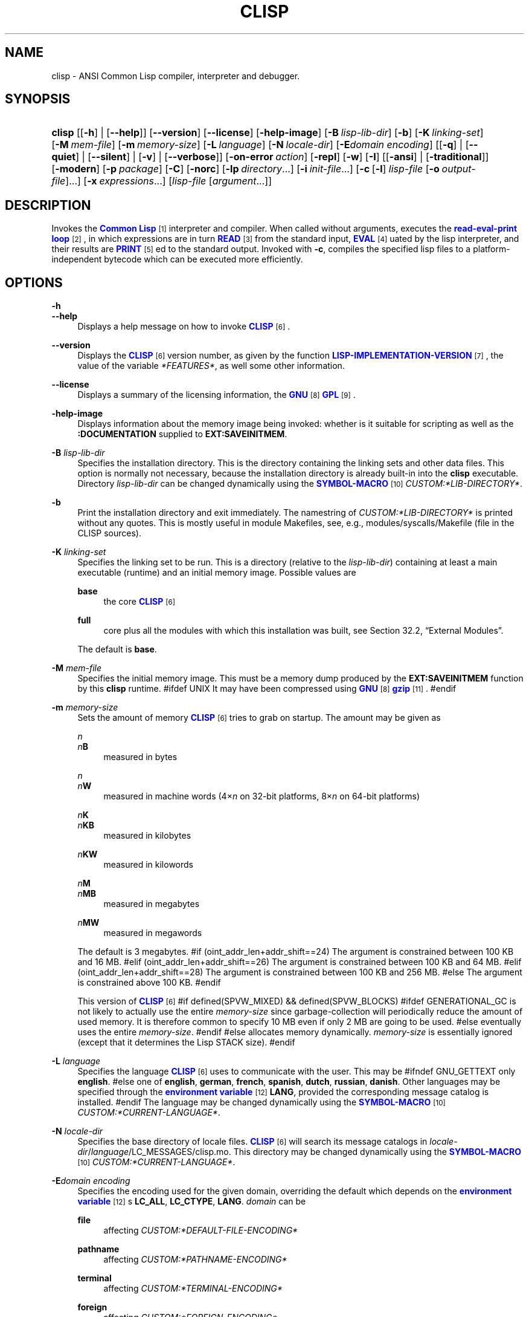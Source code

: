 '\" t
.\"     Title: clisp
.\"    Author: Bruno Haible <\m[blue]\fB\%http://www.haible.de/bruno/\fR\m[]>
.\" Generator: DocBook XSL Stylesheets vsnapshot_8448 <http://docbook.sf.net/>
.\"      Date: Last modified: 2009-06-15
.\"    Manual: Platform: @PLATFORM@
.\"    Source: CLISP 2.47++
.\"  Language: English
.\"
.TH "CLISP" "1" "Last modified: 2009\-06\-15" "CLISP 2.47++" "Platform: @PLATFORM@"
.\" -----------------------------------------------------------------
.\" * set default formatting
.\" -----------------------------------------------------------------
.\" disable hyphenation
.nh
.\" disable justification (adjust text to left margin only)
.ad l
.\" -----------------------------------------------------------------
.\" * MAIN CONTENT STARTS HERE *
.\" -----------------------------------------------------------------
.SH "NAME"
clisp \- ANSI Common Lisp compiler, interpreter and debugger\&.
.SH "SYNOPSIS"
.HP \w'\fBclisp\fR\ 'u
\fBclisp\fR [[\fB\-h\fR] | [\fB\-\-help\fR]] [\fB\-\-version\fR] [\fB\-\-license\fR] [\fB\-help\-image\fR] [\fB\-B\ \fIlisp\-lib\-dir\fR\fR] [\fB\-b\fR] [\fB\-K\ \fIlinking\-set\fR\fR] [\fB\-M\ \fImem\-file\fR\fR] [\fB\-m\ \fImemory\-size\fR\fR] [\fB\-L\ \fIlanguage\fR\fR] [\fB\-N\ \fIlocale\-dir\fR\fR] [\fB\-E\fIdomain\fR\ \fIencoding\fR\fR] [[\fB\-q\fR] | [\fB\-\-quiet\fR] | [\fB\-\-silent\fR] | [\fB\-v\fR] | [\fB\-\-verbose\fR]] [\fB\-on\-error\ \fIaction\fR\fR] [\fB\-repl\fR] [\fB\-w\fR] [\fB\-I\fR] [[\fB\-ansi\fR] | [\fB\-traditional\fR]] [\fB\-modern\fR] [\fB\-p\ \fIpackage\fR\fR] [\fB\-C\fR] [\fB\-norc\fR] [\fB\-lp\ \fIdirectory\fR\fR...] [\fB\-i\ \fIinit\-file\fR\fR...] [\fB\-c\fR\ [\fB\-l\fR]\ \fIlisp\-file\fR\ [\fB\-o\fR\fB\ \fR\fB\fIoutput\-file\fR\fR]...] [\fB\-x\ \fIexpressions\fR\fR...] [\fB\fIlisp\-file\fR\fR\ [\fB\fIargument\fR\fR...]]
.SH "DESCRIPTION"
.PP
Invokes the
\m[blue]\fB\fBCommon Lisp\fR\fR\m[]\&\s-2\u[1]\d\s+2
interpreter and compiler\&. When called without arguments, executes the
\m[blue]\fBread\-eval\-print loop\fR\m[]\&\s-2\u[2]\d\s+2, in which expressions are in turn
\m[blue]\fB\fBREAD\fR\fR\m[]\&\s-2\u[3]\d\s+2
from the standard input,
\m[blue]\fB\fBEVAL\fR\fR\m[]\&\s-2\u[4]\d\s+2uated by the lisp interpreter, and their results are
\m[blue]\fB\fBPRINT\fR\fR\m[]\&\s-2\u[5]\d\s+2ed to the standard output\&. Invoked with
\fB\-c\fR, compiles the specified lisp files to a platform\-independent
bytecode
which can be executed more efficiently\&.
.SH "OPTIONS"
.PP
\fB\-h\fR
.br
\fB\-\-help\fR
.RS 4
Displays a help message on how to invoke
\m[blue]\fB\fBCLISP\fR\fR\m[]\&\s-2\u[6]\d\s+2\&.
.RE
.PP
\fB\-\-version\fR
.RS 4
Displays the
\m[blue]\fB\fBCLISP\fR\fR\m[]\&\s-2\u[6]\d\s+2
version number, as given by the function
\m[blue]\fB\fBLISP\-IMPLEMENTATION\-VERSION\fR\fR\m[]\&\s-2\u[7]\d\s+2, the value of the variable
\fI*FEATURES*\fR, as well some other information\&.
.RE
.PP
\fB\-\-license\fR
.RS 4
Displays a summary of the licensing information, the
\m[blue]\fBGNU\fR\m[]\&\s-2\u[8]\d\s+2
\m[blue]\fBGPL\fR\m[]\&\s-2\u[9]\d\s+2\&.
.RE
.PP
\fB\-help\-image\fR
.RS 4
Displays information about the
memory image
being invoked: whether is it suitable for scripting as well as the
\fB:DOCUMENTATION\fR
supplied to
\fBEXT:SAVEINITMEM\fR\&.
.RE
.PP
\fB\-B\fR \fIlisp\-lib\-dir\fR
.RS 4
Specifies the installation directory\&. This is the directory containing the linking sets and other data files\&. This option is normally not necessary, because the installation directory is already built\-in into the
\fBclisp\fR
executable\&. Directory
\fIlisp\-lib\-dir\fR
can be changed dynamically using the
\m[blue]\fBSYMBOL\-MACRO\fR\m[]\&\s-2\u[10]\d\s+2
\fICUSTOM:*LIB\-DIRECTORY*\fR\&.
.RE
.PP
\fB\-b\fR
.RS 4
Print the installation directory and exit immediately\&. The namestring of
\fICUSTOM:*LIB\-DIRECTORY*\fR
is printed without any quotes\&. This is mostly useful in module Makefiles, see, e\&.g\&.,
modules/syscalls/Makefile (file in the CLISP sources)\&.
.RE
.PP
\fB\-K\fR \fIlinking\-set\fR
.RS 4
Specifies the
linking set
to be run\&. This is a directory (relative to the
\fIlisp\-lib\-dir\fR) containing at least a main executable (runtime) and an initial
memory image\&. Possible values are
.PP
\fBbase\fR
.RS 4
the core
\m[blue]\fB\fBCLISP\fR\fR\m[]\&\s-2\u[6]\d\s+2
.RE
.PP
\fBfull\fR
.RS 4
core plus all the modules with which this installation was built, see
Section\ \&32.2, \(lqExternal Modules\(rq\&.
.RE
.sp
The default is
\fBbase\fR\&.
.RE
.PP
\fB\-M\fR \fImem\-file\fR
.RS 4
Specifies the initial
memory image\&. This must be a memory dump produced by the
\fBEXT:SAVEINITMEM\fR
function by this
\fBclisp\fR
runtime\&.
#ifdef UNIX
It may have been compressed using
\m[blue]\fBGNU\fR\m[]\&\s-2\u[8]\d\s+2
\m[blue]\fB\fBgzip\fR\fR\m[]\&\s-2\u[11]\d\s+2\&.
#endif
.RE
.PP
\fB\-m\fR \fImemory\-size\fR
.RS 4
Sets the amount of memory
\m[blue]\fB\fBCLISP\fR\fR\m[]\&\s-2\u[6]\d\s+2
tries to grab on startup\&. The amount may be given as
.PP
\fIn\fR
.br
\fIn\fR\fBB\fR
.RS 4
measured in bytes
.RE
.PP
\fIn\fR
.br
\fIn\fR\fBW\fR
.RS 4
measured in machine words (4\(mu\fIn\fR
on 32\-bit platforms, 8\(mu\fIn\fR
on 64\-bit platforms)
.RE
.PP
\fIn\fR\fBK\fR
.br
\fIn\fR\fBKB\fR
.RS 4
measured in kilobytes
.RE
.PP
\fIn\fR\fBKW\fR
.RS 4
measured in kilowords
.RE
.PP
\fIn\fR\fBM\fR
.br
\fIn\fR\fBMB\fR
.RS 4
measured in megabytes
.RE
.PP
\fIn\fR\fBMW\fR
.RS 4
measured in megawords
.RE
.sp
The default is 3 megabytes\&.
#if (oint_addr_len+addr_shift==24)
The argument is constrained between 100 KB and 16 MB\&.
#elif (oint_addr_len+addr_shift==26)
The argument is constrained between 100 KB and 64 MB\&.
#elif (oint_addr_len+addr_shift==28)
The argument is constrained between 100 KB and 256 MB\&.
#else
The argument is constrained above 100 KB\&.
#endif
.sp
This version of
\m[blue]\fB\fBCLISP\fR\fR\m[]\&\s-2\u[6]\d\s+2
#if defined(SPVW_MIXED) && defined(SPVW_BLOCKS)
#ifdef GENERATIONAL_GC
is not likely to actually use the entire
\fImemory\-size\fR
since
garbage\-collection will periodically reduce the amount of used memory\&. It is therefore common to specify 10 MB even if only 2 MB are going to be used\&.
#else
eventually uses the entire
\fImemory\-size\fR\&.
#endif
#else
allocates memory dynamically\&.
\fImemory\-size\fR
is essentially ignored (except that it determines the Lisp
STACK
size)\&.
#endif
.RE
.PP
\fB\-L\fR \fIlanguage\fR
.RS 4
Specifies the
language
\m[blue]\fB\fBCLISP\fR\fR\m[]\&\s-2\u[6]\d\s+2
uses to communicate with the user\&. This may be
#ifndef GNU_GETTEXT
only
\fBenglish\fR\&.
#else
one of
\fBenglish\fR, \fBgerman\fR, \fBfrench\fR, \fBspanish\fR, \fBdutch\fR, \fBrussian\fR, \fBdanish\fR\&. Other languages may be specified through the
\m[blue]\fBenvironment variable\fR\m[]\&\s-2\u[12]\d\s+2
\fBLANG\fR, provided the corresponding message catalog is installed\&.
#endif
The language may be changed dynamically using the
\m[blue]\fBSYMBOL\-MACRO\fR\m[]\&\s-2\u[10]\d\s+2
\fICUSTOM:*CURRENT\-LANGUAGE*\fR\&.
.RE
.PP
\fB\-N\fR \fIlocale\-dir\fR
.RS 4
Specifies the base directory of locale files\&.
\m[blue]\fB\fBCLISP\fR\fR\m[]\&\s-2\u[6]\d\s+2
will search its message catalogs in
\fIlocale\-dir\fR/\fIlanguage\fR/LC_MESSAGES/clisp\&.mo\&. This directory may be changed dynamically using the
\m[blue]\fBSYMBOL\-MACRO\fR\m[]\&\s-2\u[10]\d\s+2
\fICUSTOM:*CURRENT\-LANGUAGE*\fR\&.
.RE
.PP
\fB\-E\fR\fB\fIdomain\fR\fR\fB \fR\fB\fIencoding\fR\fR
.RS 4
Specifies the encoding used for the given domain, overriding the default which depends on the
\m[blue]\fBenvironment variable\fR\m[]\&\s-2\u[12]\d\s+2s
\fBLC_ALL\fR,
\fBLC_CTYPE\fR,
\fBLANG\fR\&.
\fIdomain\fR
can be
.PP
\fBfile\fR
.RS 4
affecting
\fICUSTOM:*DEFAULT\-FILE\-ENCODING*\fR
.RE
.PP
\fBpathname\fR
.RS 4
affecting
\fICUSTOM:*PATHNAME\-ENCODING*\fR
.RE
.PP
\fBterminal\fR
.RS 4
affecting
\fICUSTOM:*TERMINAL\-ENCODING*\fR
.RE
.PP
\fBforeign\fR
.RS 4
affecting
\fICUSTOM:*FOREIGN\-ENCODING*\fR
.RE
.PP
\fBmisc\fR
.RS 4
affecting
\fICUSTOM:*MISC\-ENCODING*\fR
.RE
.PP
\fIblank\fR
.RS 4
affecting all of the above\&.
.RE
.sp
.if n \{\
.sp
.\}
.RS 4
.it 1 an-trap
.nr an-no-space-flag 1
.nr an-break-flag 1
.br
.ps +1
\fBWarning\fR
.ps -1
.br
Note that the values of these
\m[blue]\fBSYMBOL\-MACRO\fR\m[]\&\s-2\u[10]\d\s+2s that have been saved in a
memory image
are ignored: these
\m[blue]\fBSYMBOL\-MACRO\fR\m[]\&\s-2\u[10]\d\s+2s are reset based on the OS environment
\fBafter\fR
the
memory image
is loaded\&. You have to use the
RC file,
\fICUSTOM:*INIT\-HOOKS*\fR
or
init function
to set them on startup, but it is best to set the aforementioned
\m[blue]\fBenvironment variable\fR\m[]\&\s-2\u[12]\d\s+2s appropriately for consistency with other programs\&. See
Section\ \&31.1, \(lqCustomizing CLISP Process Initialization and Termination\(rq\&.
.sp .5v
.RE
.RE
.PP
\fB\-q\fR
.br
\fB\-\-quiet\fR
.br
\fB\-\-silent\fR
.br
\fB\-v\fR
.br
\fB\-\-verbose\fR
.RS 4
Change verbosity level: by default,
\m[blue]\fB\fBCLISP\fR\fR\m[]\&\s-2\u[6]\d\s+2
displays a banner at startup and a good\-bye message when quitting, and initializes
\m[blue]\fB\fI*LOAD\-VERBOSE*\fR\fR\m[]\&\s-2\u[13]\d\s+2
and
\m[blue]\fB\fI*COMPILE\-VERBOSE*\fR\fR\m[]\&\s-2\u[14]\d\s+2
to
\m[blue]\fB\fBT\fR\fR\m[]\&\s-2\u[15]\d\s+2, and
\m[blue]\fB\fI*LOAD\-PRINT*\fR\fR\m[]\&\s-2\u[13]\d\s+2
and
\m[blue]\fB\fI*COMPILE\-PRINT*\fR\fR\m[]\&\s-2\u[14]\d\s+2
to
\m[blue]\fB\fBNIL\fR\fR\m[]\&\s-2\u[16]\d\s+2, as per
[ANSI CL standard]\&. The first
\fB\-q\fR
removes the banner and the good\-bye message, the second sets variables
\m[blue]\fB\fI*LOAD\-VERBOSE*\fR\fR\m[]\&\s-2\u[13]\d\s+2,
\m[blue]\fB\fI*COMPILE\-VERBOSE*\fR\fR\m[]\&\s-2\u[14]\d\s+2
and
\fICUSTOM:*SAVEINITMEM\-VERBOSE*\fR
to
\m[blue]\fB\fBNIL\fR\fR\m[]\&\s-2\u[16]\d\s+2\&. The first
\fB\-v\fR
sets variables
\fICUSTOM:*REPORT\-ERROR\-PRINT\-BACKTRACE*\fR,
\m[blue]\fB\fI*LOAD\-PRINT*\fR\fR\m[]\&\s-2\u[13]\d\s+2
and
\m[blue]\fB\fI*COMPILE\-PRINT*\fR\fR\m[]\&\s-2\u[14]\d\s+2
to
\m[blue]\fB\fBT\fR\fR\m[]\&\s-2\u[15]\d\s+2, the second sets
\fICUSTOM:*LOAD\-ECHO*\fR
to
\m[blue]\fB\fBT\fR\fR\m[]\&\s-2\u[15]\d\s+2\&. These settings affect the output produced by
\fB\-i\fR
and
\fB\-c\fR
options\&. Note that these settings persist into the
\m[blue]\fBread\-eval\-print loop\fR\m[]\&\s-2\u[2]\d\s+2\&. Repeated
\fB\-q\fR
and
\fB\-v\fR
cancel each other, e\&.g\&.,
\fB\-q \-q \-v \-v \-v\fR
is equivalent to
\fB\-v\fR\&.
.RE
.PP
\fB\-on\-error\fR \fIaction\fR
.RS 4
Override (or force) the batch mode imposed by
\fB\-c\fR,
\fB\-x\fR, and
\fIlisp\-file\fR, depending on
\fIaction\fR:.PP
appease
.RS 4
\m[blue]\fBcontinuable\fR\m[]\&\s-2\u[17]\d\s+2
\m[blue]\fBERROR\fR\m[]\&\s-2\u[18]\d\s+2s are turned into
\m[blue]\fBWARNING\fR\m[]\&\s-2\u[19]\d\s+2s (with
\fBEXT:APPEASE\-CERRORS\fR) other
\m[blue]\fBERROR\fR\m[]\&\s-2\u[18]\d\s+2s are handled in the default way
.RE
.PP
debug
.RS 4
\m[blue]\fBERROR\fR\m[]\&\s-2\u[18]\d\s+2s
\m[blue]\fB\fBINVOKE\-DEBUGGER\fR\fR\m[]\&\s-2\u[20]\d\s+2
(the normal
\m[blue]\fBread\-eval\-print loop\fR\m[]\&\s-2\u[2]\d\s+2
behavior)
.RE
.PP
abort
.RS 4
\m[blue]\fBcontinuable\fR\m[]\&\s-2\u[17]\d\s+2
\m[blue]\fBERROR\fR\m[]\&\s-2\u[18]\d\s+2s are appeased, other
\m[blue]\fBERROR\fR\m[]\&\s-2\u[18]\d\s+2s are
\m[blue]\fB\fBABORT\fR\fR\m[]\&\s-2\u[21]\d\s+2ed with
\fBEXT:ABORT\-ON\-ERROR\fR
.RE
.PP
exit
.RS 4
\m[blue]\fBcontinuable\fR\m[]\&\s-2\u[17]\d\s+2
\m[blue]\fBERROR\fR\m[]\&\s-2\u[18]\d\s+2s are appeased, other
\m[blue]\fBERROR\fR\m[]\&\s-2\u[18]\d\s+2s terminate
\m[blue]\fB\fBCLISP\fR\fR\m[]\&\s-2\u[6]\d\s+2
with
\fBEXT:EXIT\-ON\-ERROR\fR
.RE
.sp
See also
\fBEXT:SET\-GLOBAL\-HANDLER\fR\&.
.RE
.PP
\fB\-repl\fR
.RS 4
Start an interactive
\m[blue]\fBread\-eval\-print loop\fR\m[]\&\s-2\u[2]\d\s+2
after processing the
\fB\-c\fR,
\fB\-x\fR, and
\fIlisp\-file\fR
options and on any
\m[blue]\fBERROR\fR\m[]\&\s-2\u[18]\d\s+2
\m[blue]\fB\fBSIGNAL\fR\fR\m[]\&\s-2\u[22]\d\s+2ed during that processing\&.
.RE
.PP
\fB\-w\fR
.RS 4
Wait for a keypress after program termination\&.
.RE
.PP
\fB\-I\fR
.RS 4
Interact better with
\m[blue]\fBEmacs\fR\m[]\&\s-2\u[23]\d\s+2
(useful when running
\m[blue]\fB\fBCLISP\fR\fR\m[]\&\s-2\u[6]\d\s+2
under
\m[blue]\fBEmacs\fR\m[]\&\s-2\u[23]\d\s+2
using
\m[blue]\fBSLIME\fR\m[]\&\s-2\u[24]\d\s+2,
\m[blue]\fBILISP\fR\m[]\&\s-2\u[25]\d\s+2
et al)\&. With this option,
\m[blue]\fB\fBCLISP\fR\fR\m[]\&\s-2\u[6]\d\s+2
interacts in a way that
\m[blue]\fBEmacs\fR\m[]\&\s-2\u[23]\d\s+2
can deal with:
.sp
.RS 4
.ie n \{\
\h'-04'\(bu\h'+03'\c
.\}
.el \{\
.sp -1
.IP \(bu 2.3
.\}
unnecessary prompts are not suppressed\&.
.RE
#ifdef GNU_READLINE
.sp
.RS 4
.ie n \{\
\h'-04'\(bu\h'+03'\c
.\}
.el \{\
.sp -1
.IP \(bu 2.3
.\}
The
\m[blue]\fBGNU\fR\m[]\&\s-2\u[8]\d\s+2
\m[blue]\fBreadline\fR\m[]\&\s-2\u[26]\d\s+2
library treats
TAB
(see
TAB key) as a normal self\-inserting character (see
Q:\ \&A.4.6)\&.
.RE
#endif
.RE
.PP
\fB\-ansi\fR
.RS 4
Comply with the
[ANSI CL standard]
specification even where
\m[blue]\fB\fBCLISP\fR\fR\m[]\&\s-2\u[6]\d\s+2
has been traditionally different by setting the
\m[blue]\fBSYMBOL\-MACRO\fR\m[]\&\s-2\u[10]\d\s+2
\fICUSTOM:*ANSI*\fR
to
\m[blue]\fB\fBT\fR\fR\m[]\&\s-2\u[15]\d\s+2\&.
.RE
.PP
\fB\-traditional\fR
.RS 4
Traditional: reverses the residual effects of
\fB\-ansi\fR
in the saved
memory image\&.
.RE
.PP
\fB\-modern\fR
.RS 4
Provides a modern view of symbols: at startup the
\m[blue]\fB\fI*PACKAGE*\fR\fR\m[]\&\s-2\u[27]\d\s+2
variable will be set to the
\(lqCS\-COMMON\-LISP\-USER\(rq
package, and the
\m[blue]\fB\fI*PRINT\-CASE*\fR\fR\m[]\&\s-2\u[28]\d\s+2
will be set to
\fB:DOWNCASE\fR\&. This has the effect that symbol lookup is case\-sensitive (except for keywords and old\-style packages) and that keywords and uninterned symbols are printed with lower\-case preferrence\&. See
Section\ \&11.5, \(lqPackage Case-Sensitivity\(rq\&.
.RE
.PP
\fB\-p\fR \fIpackage\fR
.RS 4
At startup the value of the variable
\m[blue]\fB\fI*PACKAGE*\fR\fR\m[]\&\s-2\u[27]\d\s+2
will be set to the package named
\fIpackage\fR\&. The default is the value of
\m[blue]\fB\fI*PACKAGE*\fR\fR\m[]\&\s-2\u[27]\d\s+2
when the image was
saved, normally
\m[blue]\fB\(lqCOMMON\-LISP\-USER\(rq\fR\m[]\&\s-2\u[29]\d\s+2\&.
.RE
.PP
\fB\-C\fR
.RS 4
Compile when loading: at startup the value of the variable
\fICUSTOM:*LOAD\-COMPILING*\fR
will be set to
\m[blue]\fB\fBT\fR\fR\m[]\&\s-2\u[15]\d\s+2\&. Code being
\m[blue]\fB\fBLOAD\fR\fR\m[]\&\s-2\u[30]\d\s+2ed will then be
\m[blue]\fB\fBCOMPILE\fR\fR\m[]\&\s-2\u[31]\d\s+2d on the fly\&. This results in slower loading, but faster execution\&.
.RE
.PP
\fB\-norc\fR
.RS 4
Normally
\m[blue]\fB\fBCLISP\fR\fR\m[]\&\s-2\u[6]\d\s+2
loads the user
\m[blue]\fB\(lqrun control\(rq (RC)\fR\m[]\&\s-2\u[32]\d\s+2
file on startup (this happens
\fBafter\fR
the
\fB\-C\fR
option is processed)\&. The file loaded is
\&.clisprc\&.lisp
or
\&.clisprc\&.fas
in the home directory
\m[blue]\fB\fBUSER\-HOMEDIR\-PATHNAME\fR\fR\m[]\&\s-2\u[33]\d\s+2, whichever is newer\&. This option,
\fB\-norc\fR, prevents loading of the
RC file\&.
.RE
.PP
\fB\-lp\fR \fIdirectory\fR
.RS 4
Specifies directories to be added to
\fICUSTOM:*LOAD\-PATHS*\fR
at startup\&. This is done
\fBafter\fR
loading the
RC file
(so that it does not override the command\-line option) but
\fBbefore\fR
loading the init\-files specified by the
\fB\-i\fR
options (so that the init\-files will be searched for in the specified directories)\&. Several
\fB\-lp\fR
options can be given; all the specified directories will be added\&.
.RE
.PP
\fB\-i\fR \fIinit\-file\fR
.RS 4
Specifies initialization files to be
\m[blue]\fB\fBLOAD\fR\fR\m[]\&\s-2\u[30]\d\s+2ed at startup\&. These should be lisp files (source or compiled)\&. Several
\fB\-i\fR
options can be given; all the specified files will be loaded in order\&.
.RE
.PP
\fB\-c\fR \fIlisp\-file\fR
.RS 4
Compiles the specified
\fIlisp\-file\fRs to
bytecode
(*\&.fas)\&. The compiled files can then be
\m[blue]\fB\fBLOAD\fR\fR\m[]\&\s-2\u[30]\d\s+2ed instead of the sources to gain efficiency\&.
.RE
.PP
\fB\-o\fR \fIoutputfile\fR
.RS 4
Specifies the output file or directory for the compilation of the last specified
\fIlisp\-file\fR\&.
.RE
.PP
\fB\-l\fR
.RS 4
Produce a
bytecode
\m[blue]\fB\fBDISASSEMBLE\fR\fR\m[]\&\s-2\u[34]\d\s+2
listing (*\&.lis) of the files being compiled\&. Useful only for debugging\&. See
Section\ \&24.1, \(lqFunction COMPILE-FILE\(rq
for details\&.
.RE
.PP
\fB\-x\fR \fIexpressions\fR
.RS 4
Executes a series of arbitrary expressions instead of a
\m[blue]\fBread\-eval\-print loop\fR\m[]\&\s-2\u[2]\d\s+2\&. The values of the expressions will be output to
\m[blue]\fB\fI*STANDARD\-OUTPUT*\fR\fR\m[]\&\s-2\u[35]\d\s+2\&. Due to the argument processing done by the shell, the
\fIexpressions\fR
must be enclosed in double quotes, and double quotes and backslashes must be escaped with backslashes\&.
.RE
.PP
\fIlisp\-file\fR [ \fIargument\fR \&.\&.\&. ]
.RS 4
Loads and executes a
\fIlisp\-file\fR, as described in
Script execution\&. There will be no
\m[blue]\fBread\-eval\-print loop\fR\m[]\&\s-2\u[2]\d\s+2\&. Before
\fIlisp\-file\fR
is loaded, the variable
\fIEXT:*ARGS*\fR
will be bound to a list of strings, representing the
\fIargument\fRs\&.
#ifdef UNIX
The first line of
\fIlisp\-file\fR
may start with
\fB#!\fR, thus permitting
\m[blue]\fB\fBCLISP\fR\fR\m[]\&\s-2\u[6]\d\s+2
to be used as a script interpreter\&.
#endif
If
\fIlisp\-file\fR
is
\fB\-\fR, the
\m[blue]\fB\fI*STANDARD\-INPUT*\fR\fR\m[]\&\s-2\u[35]\d\s+2
is used instead of a file\&.
.sp
This option is
\fIdisabled\fR
if the
memory image
was created by
\fBEXT:SAVEINITMEM\fR
with
\m[blue]\fB\fBNIL\fR\fR\m[]\&\s-2\u[16]\d\s+2
\fB:SCRIPT\fR
argument\&. In that case the
\m[blue]\fBLIST\fR\m[]\&\s-2\u[36]\d\s+2
\fIEXT:*ARGS*\fR
starts with
\fIlisp\-file\fR\&.
.sp
This option must be the last one\&.
.sp
No
RC file
will be executed\&.
.RE
.PP
As usual,
\fB\-\-\fR
stops option processing and places all remaining command line arguments into
\fIEXT:*ARGS*\fR\&.
.SH "LANGUAGE REFERENCE"
.PP
The language implemented is
\m[blue]\fBANSI\&\s-2\u[38]\d\s+2\fR\m[]\&\s-2\u[37]\d\s+2
\m[blue]\fB\fBCommon Lisp\fR\fR\m[]\&\s-2\u[1]\d\s+2\&. The implementation mostly conforms to the
ANSI Common Lisp standard, see
Section\ \&31.10, \(lqMaximum ANSI CL compliance\(rq\&.
[ANSI CL] ANSI CL standard1994. ANSI INCITS 226-1994 (R1999)
    \m[blue]Information Technology \- Programming Language \- Common Lisp\m[]\&\s-2\u[39]\d\s+2
    [formerly ANSI X3.226-1994 (R1999)]. 
.SH "COMMAND LINE USER ENVIRONMENT"
.PP
\fBhelp\fR
.RS 4
get context\-sensitive on\-line help, see
Chapter\ \&25, Environment\&.
.RE
.PP
(\fBAPROPOS\fR \fIname\fR)
.RS 4
list the
\m[blue]\fBSYMBOL\fR\m[]\&\s-2\u[40]\d\s+2s matching
\fIname\fR\&.
.RE
.PP
(\fBDESCRIBE\fR \fIsymbol\fR)
.RS 4
describe the
\fIsymbol\fR\&.
.RE
.PP
(exit)
.br
(quit)
.br
(bye)
.RS 4
quit
\m[blue]\fB\fBCLISP\fR\fR\m[]\&\s-2\u[6]\d\s+2\&.
.RE
.PP
EOF
#if defined(UNIX)
(Control+D on \m[blue]\fB\fBUNIX\fR\fR\m[]\&\s-2\u[41]\d\s+2)
#endif

#if defined(WIN32_NATIVE)
(Control+Z on \m[blue]\fB\fIWin32\fR\fR\m[]\&\s-2\u[42]\d\s+2)
#endif
.RS 4
leave the current level of the
\m[blue]\fBread\-eval\-print loop\fR\m[]\&\s-2\u[2]\d\s+2
(see also
Section\ \&1.1, \(lqSpecial Symbols \(rq)\&.
.RE
#ifdef GNU_READLINE
.PP
arrow keys
.RS 4
for editing and viewing the input history, using the
\m[blue]\fBGNU\fR\m[]\&\s-2\u[8]\d\s+2
\m[blue]\fBreadline\fR\m[]\&\s-2\u[26]\d\s+2
library\&.
.RE
.PP
TAB key
.RS 4
Context sensitive:
.sp
.RS 4
.ie n \{\
\h'-04'\(bu\h'+03'\c
.\}
.el \{\
.sp -1
.IP \(bu 2.3
.\}
If you are in the
\(lqfunction position\(rq
(in the first symbol after an opening paren or in the first symbol after a
\m[blue]\fB#\'\fR\m[]\&\s-2\u[43]\d\s+2), the completion is limited to the symbols that name functions\&.
.RE
.sp
.RS 4
.ie n \{\
\h'-04'\(bu\h'+03'\c
.\}
.el \{\
.sp -1
.IP \(bu 2.3
.\}
If you are in the "filename position" (inside a string after
\m[blue]\fB#P\fR\m[]\&\s-2\u[44]\d\s+2), the completion is done across file names,
\m[blue]\fBbash\fR\m[]\&\s-2\u[45]\d\s+2\-style\&.
.RE
.sp
.RS 4
.ie n \{\
\h'-04'\(bu\h'+03'\c
.\}
.el \{\
.sp -1
.IP \(bu 2.3
.\}
If you have not typed anything yet, you will get a help message, as if by the
\fBhelp\fR
command\&.
.RE
.sp
.RS 4
.ie n \{\
\h'-04'\(bu\h'+03'\c
.\}
.el \{\
.sp -1
.IP \(bu 2.3
.\}
If you have not started typing the next symbol (i\&.e\&., you are at a whitespace), the current function or macro is
\fBDESCRIBE\fRd\&.
.RE
.sp
.RS 4
.ie n \{\
\h'-04'\(bu\h'+03'\c
.\}
.el \{\
.sp -1
.IP \(bu 2.3
.\}
Otherwise, the symbol you are currently typing is completed\&.
.RE
.RS 4
.RE
#endif
.SH "USING AND EXTENDING CLISP"
.PP
\m[blue]\fB\fBCommon Lisp\fR\fR\m[]\&\s-2\u[1]\d\s+2
is a
\fIprogrammable\fR
programming language\&.
\(em\m[blue]\fBJohn
  Foderaro\fR\m[]\&\s-2\u[46]\d\s+2.PP
When
\m[blue]\fB\fBCLISP\fR\fR\m[]\&\s-2\u[6]\d\s+2
is invoked, the
runtime
loads the
initial memory image
and outputs the
prompt; at which one can start typing
\m[blue]\fB\fBDEFVAR\fR\fR\m[]\&\s-2\u[47]\d\s+2s,
\m[blue]\fB\fBDEFUN\fR\fR\m[]\&\s-2\u[48]\d\s+2s and
\m[blue]\fB\fBDEFMACRO\fR\fR\m[]\&\s-2\u[49]\d\s+2s\&.
.PP
To avoid having to re\-enter the same definitions by hand in every session, one can create a lisp file with all the variables, functions, macros, etc\&.; (optionally) compile it with
\m[blue]\fB\fBCOMPILE\-FILE\fR\fR\m[]\&\s-2\u[50]\d\s+2; and
\m[blue]\fB\fBLOAD\fR\fR\m[]\&\s-2\u[30]\d\s+2
it either by hand or from the
RC file; or save a
memory image
to avoid the
\m[blue]\fB\fBLOAD\fR\fR\m[]\&\s-2\u[30]\d\s+2
overhead\&.
.PP
However, sometimes one needs to use some functionality implemented in another language, e\&.g\&., call a
\m[blue]\fB\fBC\fR\fR\m[]\&\s-2\u[51]\d\s+2
library function\&. For that one uses the
Foreign Function Interface
and/or the
External Modules
facility\&. Finally, the truly adventurous ones might delve into
Extending the Core\&.
.SH "FILES"
.PP
\fBclisp\fR
.br
\fBclisp\&.exe\fR
.RS 4
#if defined(UNIX) && !defined(UNIX_CYGWIN32)

#endif

#if defined(WIN32_NATIVE) || defined(UNIX_CYGWIN32)

#endif
startup driver (an executable or, rarely, a shell script) which remembers the location of the
runtime
and starts it with the appropriate arguments
.RE
.PP
lisp\&.run
.br
lisp\&.exe
.RS 4
#if defined(UNIX) && !defined(UNIX_CYGWIN32)

#endif

#if defined(WIN32_NATIVE) || defined(UNIX_CYGWIN32)

#endif
main executable (runtime) \- the part of
\m[blue]\fB\fBCLISP\fR\fR\m[]\&\s-2\u[6]\d\s+2
implemented in
\m[blue]\fB\fBC\fR\fR\m[]\&\s-2\u[51]\d\s+2\&.
.RE
.PP
lispinit\&.mem
.RS 4
initial
memory image
(the part of
\m[blue]\fB\fBCLISP\fR\fR\m[]\&\s-2\u[6]\d\s+2
implemented in lisp)
.RE
.PP
config\&.lisp
.RS 4
site\-dependent configuration (should have been customized before
\m[blue]\fB\fBCLISP\fR\fR\m[]\&\s-2\u[6]\d\s+2
was built); see
Section\ \&31.12, \(lqCustomizing CLISP behavior\(rq
.RE
.PP
*\&.lisp
.RS 4
lisp source
.RE
.PP
*\&.fas
.RS 4
lisp code, compiled by
\m[blue]\fB\fBCLISP\fR\fR\m[]\&\s-2\u[6]\d\s+2
.RE
.PP
*\&.lib
.RS 4
lisp source library information, generated by
\fBCOMPILE\-FILE\fR, see
Section\ \&24.3, \(lqFunction REQUIRE\(rq\&.
.RE
.PP
*\&.c
.RS 4
C code, compiled from lisp source by
\m[blue]\fB\fBCLISP\fR\fR\m[]\&\s-2\u[6]\d\s+2
(see
Section\ \&32.3, \(lqThe Foreign Function Call Facility\(rq)
.RE
.PP
For the
\m[blue]\fB\fBCLISP\fR\fR\m[]\&\s-2\u[6]\d\s+2
source files, see
Chapter\ \&34, The source files of CLISP\&.
#ifdef HAVE_ENVIRONMENT
.SH "ENVIRONMENT"
.PP
All
\m[blue]\fBenvironment variable\fR\m[]\&\s-2\u[12]\d\s+2s that
\m[blue]\fB\fBCLISP\fR\fR\m[]\&\s-2\u[6]\d\s+2
uses are read at most once\&.
.PP
\fBCLISP_LANGUAGE\fR
.RS 4
specifies the language
\m[blue]\fB\fBCLISP\fR\fR\m[]\&\s-2\u[6]\d\s+2
uses to communicate with the user\&. The legal values are identical to those of the
\fB\-L\fR
option which can be used to override this
\m[blue]\fBenvironment variable\fR\m[]\&\s-2\u[12]\d\s+2\&.
.RE
#ifdef UNICODE
.PP
\fBLC_CTYPE\fR
.RS 4
specifies the locale which determines the character set in use\&. The value can be of the form
\fB\fIlanguage\fR\fR
or
\fB\fIlanguage\fR\fR\fB_\fR\fB\fIcountry\fR\fR
or
\fB\fIlanguage\fR\fR\fB_\fR\fB\fIcountry\fR\fR\fB\&.\fR\fB\fIcharset\fR\fR, where
\fIlanguage\fR
is a two\-letter ISO 639 language code (lower case),
\fIcountry\fR
is a two\-letter ISO 3166 country code (upper case)\&.
\fIcharset\fR
is an optional character set specification, and needs normally not be given because the character set can be inferred from the language and country\&. This
\m[blue]\fBenvironment variable\fR\m[]\&\s-2\u[12]\d\s+2
can be overridden with the
\fB-Edomain encoding\fR
option\&.
.RE
#endif
.PP
\fBLANG\fR
.RS 4
specifies the language
\m[blue]\fB\fBCLISP\fR\fR\m[]\&\s-2\u[6]\d\s+2
uses to communicate with the user, unless it is already specified through the
\m[blue]\fBenvironment variable\fR\m[]\&\s-2\u[12]\d\s+2
\fBCLISP_LANGUAGE\fR
or the
\fB\-L\fR
option\&.
#ifdef UNICODE
It also specifies the locale determining the character set in use, unless already specified through the
\m[blue]\fBenvironment variable\fR\m[]\&\s-2\u[12]\d\s+2
\fBLC_CTYPE\fR\&.
#endif
The value may begin with a two\-letter ISO 639 language code, for example
\fBen\fR,
\fBde\fR,
\fBfr\fR\&.
.RE
#ifdef UNIX
.PP
\fBHOME\fR
.br
\fBUSER\fR
.RS 4
used for determining the value of the function
\m[blue]\fB\fBUSER\-HOMEDIR\-PATHNAME\fR\fR\m[]\&\s-2\u[33]\d\s+2\&.
.RE
#endif
.PP
\fBSHELL\fR
.br
\fBCOMSPEC\fR
.RS 4
#ifdef UNIX

#endif

#ifdef WIN32_NATIVE

#endif
is used to find the interactive command interpreter called by
\fBEXT:SHELL\fR\&.
.RE
#ifdef UNIX
.PP
\fBTERM\fR
.RS 4
determines the screen size recognized by the pretty printer\&.
.RE
#endif
.PP
\fBORGANIZATION\fR
.RS 4
for
\m[blue]\fB\fBSHORT\-SITE\-NAME\fR\fR\m[]\&\s-2\u[52]\d\s+2
and
\m[blue]\fB\fBLONG\-SITE\-NAME\fR\fR\m[]\&\s-2\u[52]\d\s+2
in
config\&.lisp\&.
.RE
.PP
\fBCLHSROOT\fR
.RS 4
for
\fBCUSTOM:CLHS\-ROOT\fR
in
config\&.lisp\&.
.RE
.PP
\fBIMPNOTES\fR
.RS 4
for
\fBCUSTOM:IMPNOTES\-ROOT\fR
in
config\&.lisp\&.
.RE
.PP
\fBEDITOR\fR
.RS 4
for
\fBeditor\-name\fR
in
config\&.lisp\&.
.RE
.PP
\fBLOGICAL_HOST_\fR\fB\fIhost\fR\fR\fB_FROM\fR
.br
\fBLOGICAL_HOST_\fR\fB\fIhost\fR\fR\fB_TO\fR
.br
\fBLOGICAL_HOST_\fR\fB\fIhost\fR\fR
.RS 4
for
\fICUSTOM:*LOAD\-LOGICAL\-PATHNAME\-TRANSLATIONS\-DATABASE*\fR
.RE
#endif
.SH "SEE ALSO"
.PP
.RS 4
CLISP impnotes
.RE
.RS 4
\m[blue]\fB\fBCMU CL\fR\fR\m[]\&\s-2\u[53]\d\s+2 \- \fBcmucl\fR(1)
.RE
.RS 4
\m[blue]\fBEmacs\fR\m[]\&\s-2\u[23]\d\s+2 \- \fBemacs\fR(1)
.RE
.RS 4
\m[blue]\fBXEmacs\fR\m[]\&\s-2\u[54]\d\s+2 \- \fBxemacs\fR(1)
.RE
.SH "BUGS"
.PP
When you encounter a bug in
\m[blue]\fB\fBCLISP\fR\fR\m[]\&\s-2\u[6]\d\s+2
or in its documentation (this manual page or
CLISP impnotes), please report it to the
\m[blue]\fB\fBCLISP\fR\fR\m[]\&\s-2\u[6]\d\s+2
\m[blue]\fBSourceForge bug tracker\fR\m[]\&\s-2\u[55]\d\s+2\&.
.PP
\fIBefore\fR
submitting a bug report, please take the following basic steps to make the report more useful:
.sp
.RS 4
.ie n \{\
\h'-04' 1.\h'+01'\c
.\}
.el \{\
.sp -1
.IP "  1." 4.2
.\}
Please do a clean build (remove your build directory and build
\m[blue]\fB\fBCLISP\fR\fR\m[]\&\s-2\u[6]\d\s+2
with
\fB\&./configure \-\-cbc build\fR
or at least do a
\fBmake distclean\fR
before
\fBmake\fR)\&.
.RE
.sp
.RS 4
.ie n \{\
\h'-04' 2.\h'+01'\c
.\}
.el \{\
.sp -1
.IP "  2." 4.2
.\}
If you are reporting a
\(lqhard crash\(rq
(segmentation fault, bus error, core dump etc), please do
\fB\&./configure \fR\fB\fB\-\-with\-debug\fR\fR\fB \-\-cbc build\-g ; cd build\-g; gdb lisp\&.run\fR, then load the appropriate
linking set
by either
\fBbase\fR
or
\fBfull\fR
\m[blue]\fB\fBgdb\fR\fR\m[]\&\s-2\u[56]\d\s+2
command, and report the backtrace (see also
Q:\ \&A.1.1.10)\&.
.RE
.sp
.RS 4
.ie n \{\
\h'-04' 3.\h'+01'\c
.\}
.el \{\
.sp -1
.IP "  3." 4.2
.\}
If you are using pre\-built binaries and experience a hard crash, the problem is likely to be in the incompatibilities between the platform on which the binary was built and yours; please try compiling the sources and report the problem if it persists\&.
.RE
.PP
When submitting a bug report, please specify the following information:
.sp
.RS 4
.ie n \{\
\h'-04' 1.\h'+01'\c
.\}
.el \{\
.sp -1
.IP "  1." 4.2
.\}
What is your platform (\fBuname \-a\fR
on a
\m[blue]\fB\fBUNIX\fR\fR\m[]\&\s-2\u[41]\d\s+2
system)? Compiler version?
\m[blue]\fBGNU\fR\m[]\&\s-2\u[8]\d\s+2
\m[blue]\fBlibc\fR\m[]\&\s-2\u[57]\d\s+2
version (on
\m[blue]\fBGNU\fR\m[]\&\s-2\u[8]\d\s+2/\m[blue]\fB\fILinux\fR\fR\m[]\&\s-2\u[58]\d\s+2)?
.RE
.sp
.RS 4
.ie n \{\
\h'-04' 2.\h'+01'\c
.\}
.el \{\
.sp -1
.IP "  2." 4.2
.\}
Where did you get the sources or binaries? When? (Absolute dates, e\&.g\&.,
\(lq2006\-01\-17\(rq, are preferred over the relative ones, e\&.g\&.,
\(lq2 days ago\(rq)\&.
.RE
.sp
.RS 4
.ie n \{\
\h'-04' 3.\h'+01'\c
.\}
.el \{\
.sp -1
.IP "  3." 4.2
.\}
How did you build
\m[blue]\fB\fBCLISP\fR\fR\m[]\&\s-2\u[6]\d\s+2? (What command, options &c\&.)
.RE
.sp
.RS 4
.ie n \{\
\h'-04' 4.\h'+01'\c
.\}
.el \{\
.sp -1
.IP "  4." 4.2
.\}
What is the output of
\fBclisp \-\-version\fR?
.RE
.sp
.RS 4
.ie n \{\
\h'-04' 5.\h'+01'\c
.\}
.el \{\
.sp -1
.IP "  5." 4.2
.\}
Please supply the full output (copy and paste) of all the error messages, as well as detailed instructions on how to reproduce them\&.
.RE
.SH "PROJECTS"
.sp
.RS 4
.ie n \{\
\h'-04'\(bu\h'+03'\c
.\}
.el \{\
.sp -1
.IP \(bu 2.3
.\}
Enhance the compiler so that it can inline local functions\&.
.RE
.sp
.RS 4
.ie n \{\
\h'-04'\(bu\h'+03'\c
.\}
.el \{\
.sp -1
.IP \(bu 2.3
.\}
Add Multi\-Threading capabilities, via OS threads\&.
.RE
.sp
.RS 4
.ie n \{\
\h'-04'\(bu\h'+03'\c
.\}
.el \{\
.sp -1
.IP \(bu 2.3
.\}
Embed
\m[blue]\fB\fBCLISP\fR\fR\m[]\&\s-2\u[6]\d\s+2
in
\m[blue]\fBVIM\fR\m[]\&\s-2\u[59]\d\s+2\&.
.RE
.SH "AUTHORS"
.PP
\fBBruno Haible\fR <\&\m[blue]\fB\%http://www.haible.de/bruno/\fR\m[]\&>
.RS 4
The original author and long\-time maintainer\&.
.RE
.PP
\fBMichael Stoll\fR <\&\m[blue]\fB\%http://www.faculty.iu-bremen.de/mstoll/\fR\m[]\&>
.RS 4
The original author\&.
.RE
.PP
\fBSam Steingold\fR <\&\m[blue]\fB\%http://sds.podval.org/\fR\m[]\&>
.RS 4
Co\-maintainer since 1998\&.
.RE
.PP
\fBOthers\fR
.RS 4
See \fICOPYRIGHT (file in the CLISP sources) \fR for the list of other contributors and the license\&.
.RE
.SH "COPYRIGHT"
.br
CopyrightCopyright \(co 1992-2008 Bruno Haible
.br
Copyright \(co 1998-2008 Sam Steingold
.br
.SH "NOTES"
.IP " 1." 4
\fBCommon Lisp\fR
.RS 4
\%http://www.lisp.org
.RE
.IP " 2." 4
read-eval-print loop
.RS 4
\%[set $man.base.url.for.relative.links]/sec_25-1-1
.RE
.IP " 3." 4
\fBREAD\fR
.RS 4
\%http://www.ai.mit.edu/projects/iiip/doc/CommonLISP/HyperSpec/Body/fun_readcm_re_g-whitespace.html
.RE
.IP " 4." 4
\fBEVAL\fR
.RS 4
\%http://www.ai.mit.edu/projects/iiip/doc/CommonLISP/HyperSpec/Body/fun_eval.html
.RE
.IP " 5." 4
\fBPRINT\fR
.RS 4
\%http://www.ai.mit.edu/projects/iiip/doc/CommonLISP/HyperSpec/Body/fun_writecm_p_rintcm_princ.html
.RE
.IP " 6." 4
\fBCLISP\fR
.RS 4
\%http://clisp.cons.org
.RE
.IP " 7." 4
\fBLISP-IMPLEMENTATION-VERSION\fR
.RS 4
\%http://www.ai.mit.edu/projects/iiip/doc/CommonLISP/HyperSpec/Body/fun_lisp-impl_tion-version.html
.RE
.IP " 8." 4
GNU
.RS 4
\%http://www.gnu.org
.RE
.IP " 9." 4
GPL
.RS 4
\%http://www.gnu.org/copyleft/gpl.html
.RE
.IP "10." 4
SYMBOL-MACRO
.RS 4
\%[set $man.base.url.for.relative.links]/mac_define-symbol-macro
.RE
.IP "11." 4
\fBgzip\fR
.RS 4
\%http://www.gzip.org/
.RE
.IP "12." 4
environment variable
.RS 4
\%[set $man.base.url.for.relative.links]/basedefs/xbd_chap08.html
.RE
.IP "13." 4
\fI*LOAD-VERBOSE*\fR
.RS 4
\%http://www.ai.mit.edu/projects/iiip/doc/CommonLISP/HyperSpec/Body/var_stload-pr_ad-verbosest.html
.RE
.IP "14." 4
\fI*COMPILE-VERBOSE*\fR
.RS 4
\%http://www.ai.mit.edu/projects/iiip/doc/CommonLISP/HyperSpec/Body/var_stcompile_le-verbosest.html
.RE
.IP "15." 4
\fBT\fR
.RS 4
\%http://www.ai.mit.edu/projects/iiip/doc/CommonLISP/HyperSpec/Body/convar_t.html
.RE
.IP "16." 4
\fBNIL\fR
.RS 4
\%http://www.ai.mit.edu/projects/iiip/doc/CommonLISP/HyperSpec/Body/convar_nil.html
.RE
.IP "17." 4
continuable
.RS 4
\%[set $man.base.url.for.relative.links]/clhs/glo
.RE
.IP "18." 4
ERROR
.RS 4
\%http://www.ai.mit.edu/projects/iiip/doc/CommonLISP/HyperSpec/Body/contyp_error.html
.RE
.IP "19." 4
WARNING
.RS 4
\%http://www.ai.mit.edu/projects/iiip/doc/CommonLISP/HyperSpec/Body/contyp_warning.html
.RE
.IP "20." 4
\fBINVOKE-DEBUGGER\fR
.RS 4
\%http://www.ai.mit.edu/projects/iiip/doc/CommonLISP/HyperSpec/Body/fun_invoke-debugger.html
.RE
.IP "21." 4
\fBABORT\fR
.RS 4
\%http://www.ai.mit.edu/projects/iiip/doc/CommonLISP/HyperSpec/Body/fun_abortcm_c_cm_use-value.html
.RE
.IP "22." 4
\fBSIGNAL\fR
.RS 4
\%http://www.ai.mit.edu/projects/iiip/doc/CommonLISP/HyperSpec/Body/fun_signal.html
.RE
.IP "23." 4
Emacs
.RS 4
\%http://www.gnu.org/software/emacs/
.RE
.IP "24." 4
SLIME
.RS 4
\%http://common-lisp.net/project/slime/
.RE
.IP "25." 4
ILISP
.RS 4
\%http://sourceforge.net/projects/ilisp/
.RE
.IP "26." 4
readline
.RS 4
\%http://tiswww.case.edu/php/chet/readline/readline.html
.RE
.IP "27." 4
\fI*PACKAGE*\fR
.RS 4
\%http://www.ai.mit.edu/projects/iiip/doc/CommonLISP/HyperSpec/Body/var_stpackagest.html
.RE
.IP "28." 4
\fI*PRINT-CASE*\fR
.RS 4
\%http://www.ai.mit.edu/projects/iiip/doc/CommonLISP/HyperSpec/Body/var_stprint-casest.html
.RE
.IP "29." 4
\(lqCOMMON-LISP-USER\(rq
.RS 4
\%[set $man.base.url.for.relative.links]/sec_11-1-2-2
.RE
.IP "30." 4
\fBLOAD\fR
.RS 4
\%http://www.ai.mit.edu/projects/iiip/doc/CommonLISP/HyperSpec/Body/fun_load.html
.RE
.IP "31." 4
\fBCOMPILE\fR
.RS 4
\%http://www.ai.mit.edu/projects/iiip/doc/CommonLISP/HyperSpec/Body/fun_compile.html
.RE
.IP "32." 4
\(lqrun
     control\(rq (RC)
.RS 4
\%http://www.faqs.org/docs/artu/ch10s03.html
.RE
.IP "33." 4
\fBUSER-HOMEDIR-PATHNAME\fR
.RS 4
\%http://www.ai.mit.edu/projects/iiip/doc/CommonLISP/HyperSpec/Body/fun_user-homedir-pathname.html
.RE
.IP "34." 4
\fBDISASSEMBLE\fR
.RS 4
\%http://www.ai.mit.edu/projects/iiip/doc/CommonLISP/HyperSpec/Body/fun_disassemble.html
.RE
.IP "35." 4
\fI*STANDARD-OUTPUT*\fR
.RS 4
\%http://www.ai.mit.edu/projects/iiip/doc/CommonLISP/HyperSpec/Body/var_stdebug-i_ace-outputst.html
.RE
.IP "36." 4
LIST
.RS 4
\%http://www.ai.mit.edu/projects/iiip/doc/CommonLISP/HyperSpec/Body/syscla_list.html
.RE
.IP "37." 4
ANSI
.RS 4
\%http://www.ansi.org/
.RE
.IP "38." 4
The American National Standards Institute
.IP "39." 4
Information Technology - Programming Language - Common Lisp
.RS 4
\%http://webstore.ansi.org/RecordDetail.aspx?sku=ANSI+INCITS+226-1994+(R1999)
.RE
.IP "40." 4
SYMBOL
.RS 4
\%http://www.ai.mit.edu/projects/iiip/doc/CommonLISP/HyperSpec/Body/syscla_symbol.html
.RE
.IP "41." 4
\fBUNIX\fR
.RS 4
\%http://www.unix.org/online.html
.RE
.IP "42." 4
\fIWin32\fR
.RS 4
\%http://winehq.org/
.RE
.IP "43." 4
#'
.RS 4
\%[set $man.base.url.for.relative.links]/sec_2-4-8-2
.RE
.IP "44." 4
#P
.RS 4
\%[set $man.base.url.for.relative.links]/sec_2-4-8-14
.RE
.IP "45." 4
bash
.RS 4
\%http://www.gnu.org/software/bash/
.RE
.IP "46." 4
John Foderaro
.RS 4
\%http://www.franz.com/~jkf/
.RE
.IP "47." 4
\fBDEFVAR\fR
.RS 4
\%http://www.ai.mit.edu/projects/iiip/doc/CommonLISP/HyperSpec/Body/mac_defparametercm_defvar.html
.RE
.IP "48." 4
\fBDEFUN\fR
.RS 4
\%http://www.ai.mit.edu/projects/iiip/doc/CommonLISP/HyperSpec/Body/mac_defun.html
.RE
.IP "49." 4
\fBDEFMACRO\fR
.RS 4
\%http://www.ai.mit.edu/projects/iiip/doc/CommonLISP/HyperSpec/Body/mac_defmacro.html
.RE
.IP "50." 4
\fBCOMPILE-FILE\fR
.RS 4
\%http://www.ai.mit.edu/projects/iiip/doc/CommonLISP/HyperSpec/Body/fun_compile-file.html
.RE
.IP "51." 4
\fBC\fR
.RS 4
\%http://c-faq.com/
.RE
.IP "52." 4
\fBSHORT-SITE-NAME\fR
.RS 4
\%http://www.ai.mit.edu/projects/iiip/doc/CommonLISP/HyperSpec/Body/fun_short-sit_ng-site-name.html
.RE
.IP "53." 4
\fBCMU CL\fR
.RS 4
\%http://www.cons.org/cmucl/
.RE
.IP "54." 4
XEmacs
.RS 4
\%http://www.xemacs.org
.RE
.IP "55." 4
SourceForge bug tracker
.RS 4
\%http://sourceforge.net/tracker/?func=add&group_id=1355&atid=101355
.RE
.IP "56." 4
\fBgdb\fR
.RS 4
\%http://sources.redhat.com/gdb/
.RE
.IP "57." 4
libc
.RS 4
\%http://www.gnu.org/software/libc/
.RE
.IP "58." 4
\fILinux\fR
.RS 4
\%http://www.linux.org/
.RE
.IP "59." 4
VIM
.RS 4
\%http://www.vim.org
.RE
